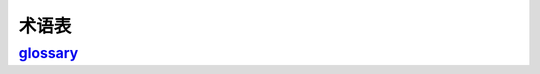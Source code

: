 =============
术语表
=============

`glossary`_
======================

.. glossary::

    environment
       A structure where information about all documents under the root is
       saved, and used for cross-referencing.  The environment is pickled
       after the parsing stage, so that successive runs only need to read
       and parse new and changed documents.
 
    source directory
       The directory which, including its subdirectories, contains all
       source files for one Sphinx project.


.. glossary::

    term 1
    term 2
        Definition of both terms.


.. _glossary: https://www.sphinx-doc.org/zh_CN/master/usage/restructuredtext/directives.html#glossary-directive